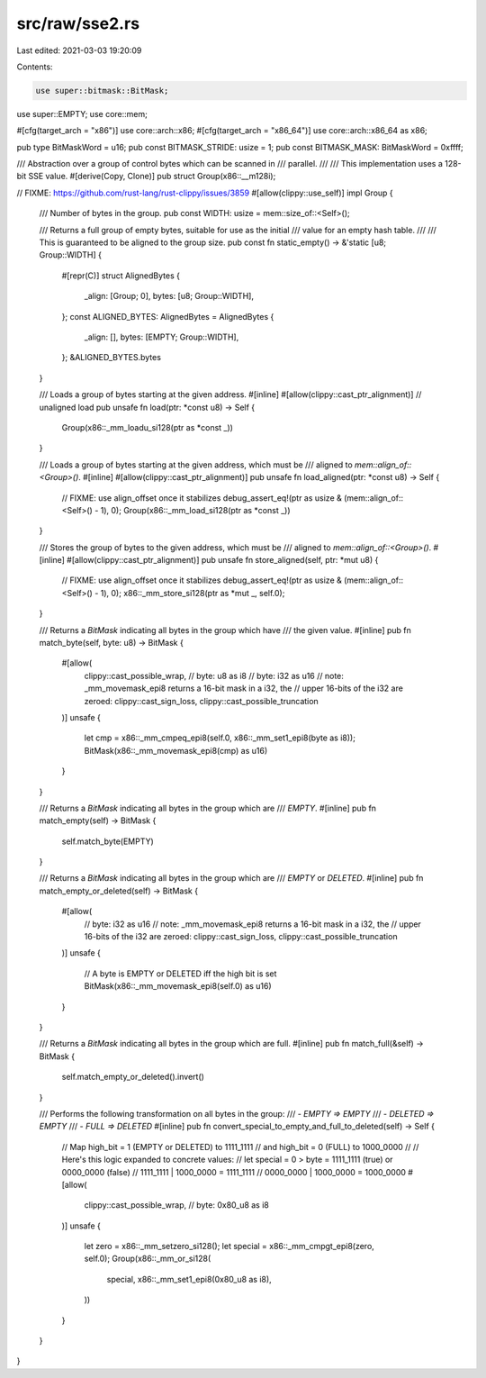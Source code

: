 src/raw/sse2.rs
===============

Last edited: 2021-03-03 19:20:09

Contents:

.. code-block:: rs

    use super::bitmask::BitMask;
use super::EMPTY;
use core::mem;

#[cfg(target_arch = "x86")]
use core::arch::x86;
#[cfg(target_arch = "x86_64")]
use core::arch::x86_64 as x86;

pub type BitMaskWord = u16;
pub const BITMASK_STRIDE: usize = 1;
pub const BITMASK_MASK: BitMaskWord = 0xffff;

/// Abstraction over a group of control bytes which can be scanned in
/// parallel.
///
/// This implementation uses a 128-bit SSE value.
#[derive(Copy, Clone)]
pub struct Group(x86::__m128i);

// FIXME: https://github.com/rust-lang/rust-clippy/issues/3859
#[allow(clippy::use_self)]
impl Group {
    /// Number of bytes in the group.
    pub const WIDTH: usize = mem::size_of::<Self>();

    /// Returns a full group of empty bytes, suitable for use as the initial
    /// value for an empty hash table.
    ///
    /// This is guaranteed to be aligned to the group size.
    pub const fn static_empty() -> &'static [u8; Group::WIDTH] {
        #[repr(C)]
        struct AlignedBytes {
            _align: [Group; 0],
            bytes: [u8; Group::WIDTH],
        };
        const ALIGNED_BYTES: AlignedBytes = AlignedBytes {
            _align: [],
            bytes: [EMPTY; Group::WIDTH],
        };
        &ALIGNED_BYTES.bytes
    }

    /// Loads a group of bytes starting at the given address.
    #[inline]
    #[allow(clippy::cast_ptr_alignment)] // unaligned load
    pub unsafe fn load(ptr: *const u8) -> Self {
        Group(x86::_mm_loadu_si128(ptr as *const _))
    }

    /// Loads a group of bytes starting at the given address, which must be
    /// aligned to `mem::align_of::<Group>()`.
    #[inline]
    #[allow(clippy::cast_ptr_alignment)]
    pub unsafe fn load_aligned(ptr: *const u8) -> Self {
        // FIXME: use align_offset once it stabilizes
        debug_assert_eq!(ptr as usize & (mem::align_of::<Self>() - 1), 0);
        Group(x86::_mm_load_si128(ptr as *const _))
    }

    /// Stores the group of bytes to the given address, which must be
    /// aligned to `mem::align_of::<Group>()`.
    #[inline]
    #[allow(clippy::cast_ptr_alignment)]
    pub unsafe fn store_aligned(self, ptr: *mut u8) {
        // FIXME: use align_offset once it stabilizes
        debug_assert_eq!(ptr as usize & (mem::align_of::<Self>() - 1), 0);
        x86::_mm_store_si128(ptr as *mut _, self.0);
    }

    /// Returns a `BitMask` indicating all bytes in the group which have
    /// the given value.
    #[inline]
    pub fn match_byte(self, byte: u8) -> BitMask {
        #[allow(
            clippy::cast_possible_wrap, // byte: u8 as i8
            // byte: i32 as u16
            //   note: _mm_movemask_epi8 returns a 16-bit mask in a i32, the
            //   upper 16-bits of the i32 are zeroed:
            clippy::cast_sign_loss,
            clippy::cast_possible_truncation
        )]
        unsafe {
            let cmp = x86::_mm_cmpeq_epi8(self.0, x86::_mm_set1_epi8(byte as i8));
            BitMask(x86::_mm_movemask_epi8(cmp) as u16)
        }
    }

    /// Returns a `BitMask` indicating all bytes in the group which are
    /// `EMPTY`.
    #[inline]
    pub fn match_empty(self) -> BitMask {
        self.match_byte(EMPTY)
    }

    /// Returns a `BitMask` indicating all bytes in the group which are
    /// `EMPTY` or `DELETED`.
    #[inline]
    pub fn match_empty_or_deleted(self) -> BitMask {
        #[allow(
            // byte: i32 as u16
            //   note: _mm_movemask_epi8 returns a 16-bit mask in a i32, the
            //   upper 16-bits of the i32 are zeroed:
            clippy::cast_sign_loss,
            clippy::cast_possible_truncation
        )]
        unsafe {
            // A byte is EMPTY or DELETED iff the high bit is set
            BitMask(x86::_mm_movemask_epi8(self.0) as u16)
        }
    }

    /// Returns a `BitMask` indicating all bytes in the group which are full.
    #[inline]
    pub fn match_full(&self) -> BitMask {
        self.match_empty_or_deleted().invert()
    }

    /// Performs the following transformation on all bytes in the group:
    /// - `EMPTY => EMPTY`
    /// - `DELETED => EMPTY`
    /// - `FULL => DELETED`
    #[inline]
    pub fn convert_special_to_empty_and_full_to_deleted(self) -> Self {
        // Map high_bit = 1 (EMPTY or DELETED) to 1111_1111
        // and high_bit = 0 (FULL) to 1000_0000
        //
        // Here's this logic expanded to concrete values:
        //   let special = 0 > byte = 1111_1111 (true) or 0000_0000 (false)
        //   1111_1111 | 1000_0000 = 1111_1111
        //   0000_0000 | 1000_0000 = 1000_0000
        #[allow(
            clippy::cast_possible_wrap, // byte: 0x80_u8 as i8
        )]
        unsafe {
            let zero = x86::_mm_setzero_si128();
            let special = x86::_mm_cmpgt_epi8(zero, self.0);
            Group(x86::_mm_or_si128(
                special,
                x86::_mm_set1_epi8(0x80_u8 as i8),
            ))
        }
    }
}


